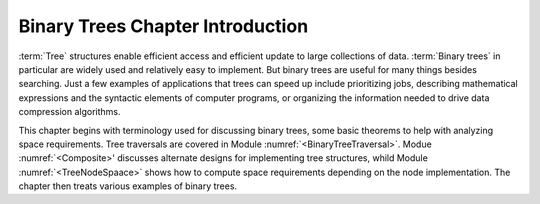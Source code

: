 .. This file is part of the OpenDSA eTextbook project. See
.. http://algoviz.org/OpenDSA for more details.
.. Copyright (c) 2012-2013 by the OpenDSA Project Contributors, and
.. distributed under an MIT open source license.

.. avmetadata::
   :author: Cliff Shaffer
   :satisfies: binary tree intro
   :topic: Binary Trees

Binary Trees Chapter Introduction
=================================

:term:`Tree` structures enable efficient access and efficient update to
large collections of data.
:term:`Binary trees` in particular are widely used and relatively easy to
implement.
But binary trees are useful for many things besides searching.
Just a few examples of applications that trees can speed up include
prioritizing jobs, describing mathematical expressions and the
syntactic elements of computer programs,
or organizing the information needed to drive data compression
algorithms.

This chapter begins with terminology used for discussing binary trees,
some basic theorems to help with analyzing space requirements.
Tree traversals are covered in Module :numref:`<BinaryTreeTraversal>`.
Modue :numref:`<Composite>' discusses alternate designs for
implementing tree structures, whild Module :numref:`<TreeNodeSpaace>`
shows how to compute space requirements depending on the node
implementation.
The chapter then treats various examples of binary trees.
